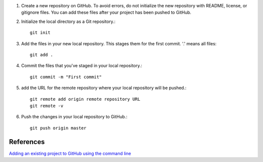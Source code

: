 .. title: Adding an existing project to GitHub
.. slug: adding-an-existing-project-to-github
.. date: 2018-06-04 01:48:57 UTC+07:00
.. tags: github
.. category: software
.. link: 
.. description: 
.. type: text

1. Create a new repository on GitHub. To avoid errors, do not initialize the new repository with README, license, or gitignore files. You can add these files after your project has been pushed to GitHub. 

2. Initialize the local directory as a Git repository.::

	git init
	
3. Add the files in your new local repository. This stages them for the first commit. '.' means all files::

	git add .
	
4. Commit the files that you've staged in your local repository.::

	git commit -m "First commit"
	
5.  add the URL for the remote repository where your local repository will be pushed.::

	git remote add origin remote repository URL
	git remote -v
	
6. Push the changes in your local repository to GitHub.::

	git push origin master
	
References
----------
`Adding an existing project to GitHub using the command line <https://help.github.com/articles/adding-an-existing-project-to-github-using-the-command-line/>`_

